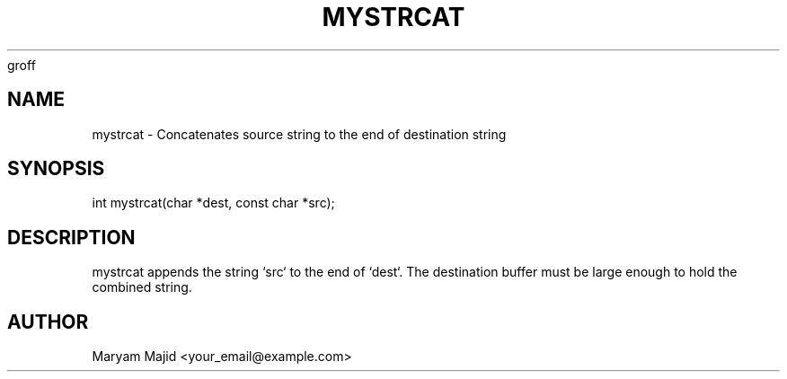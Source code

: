 groff
.TH MYSTRCAT 3 "21 September 2025" "Version 0.4.1" "Library Functions"
.SH NAME
mystrcat \- Concatenates source string to the end of destination string
.SH SYNOPSIS
int mystrcat(char *dest, const char *src);
.SH DESCRIPTION
mystrcat appends the string `src` to the end of `dest`.
The destination buffer must be large enough to hold the combined string.
.SH AUTHOR
Maryam Majid  <your_email@example.com>

